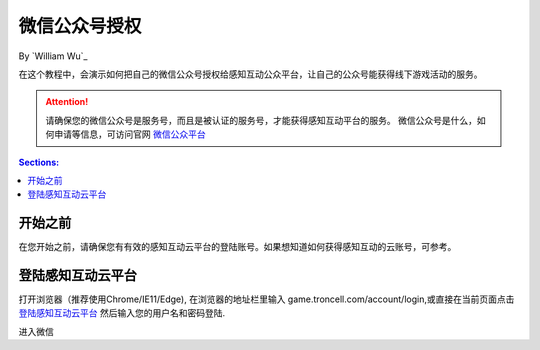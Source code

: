 微信公众号授权
=============

By `William Wu`_

在这个教程中，会演示如何把自己的微信公众号授权给感知互动公众平台，让自己的公众号能获得线下游戏活动的服务。

.. attention:: 请确保您的微信公众号是服务号，而且是被认证的服务号，才能获得感知互动平台的服务。 微信公众号是什么，如何申请等信息，可访问官网 `微信公众平台 <https://mp.weixin.qq.com/>`_

.. contents:: Sections:
  :local:
  :depth: 1

开始之前
--------

在您开始之前，请确保您有有效的感知互动云平台的登陆账号。如果想知道如何获得感知互动的云账号，可参考。


登陆感知互动云平台
-----------------

打开浏览器（推荐使用Chrome/IE11/Edge), 在浏览器的地址栏里输入 game.troncell.com/account/login,或直接在当前页面点击  `登陆感知互动云平台 <http://game.troncell.com/Account/Login />`_
然后输入您的用户名和密码登陆.

.. image:: wechat-authorization/login.png


进入微信